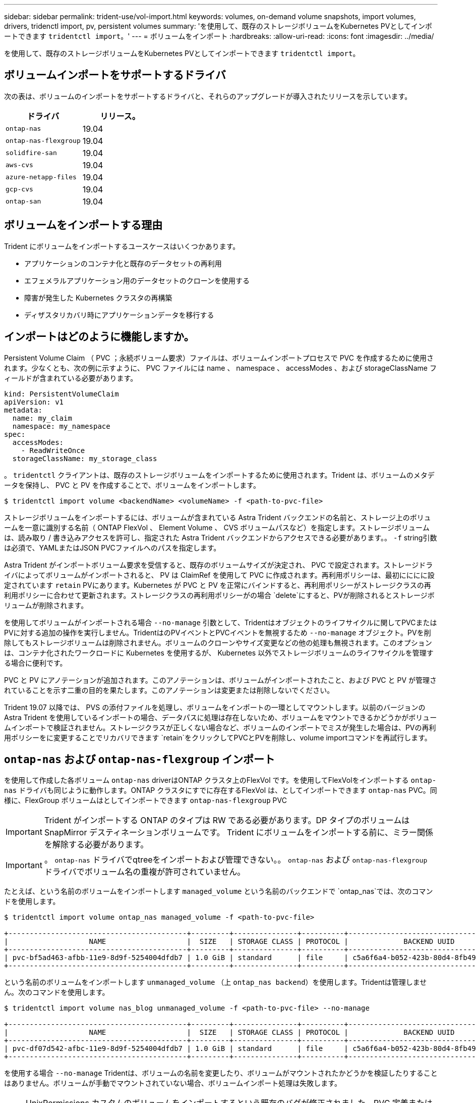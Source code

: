---
sidebar: sidebar 
permalink: trident-use/vol-import.html 
keywords: volumes, on-demand volume snapshots, import volumes, drivers, tridenctl import, pv, persistent volumes 
summary: 'を使用して、既存のストレージボリュームをKubernetes PVとしてインポートできます `tridentctl import`。' 
---
= ボリュームをインポート
:hardbreaks:
:allow-uri-read: 
:icons: font
:imagesdir: ../media/


を使用して、既存のストレージボリュームをKubernetes PVとしてインポートできます `tridentctl import`。



== ボリュームインポートをサポートするドライバ

次の表は、ボリュームのインポートをサポートするドライバと、それらのアップグレードが導入されたリリースを示しています。

[cols="2*"]
|===
| ドライバ | リリース。 


| `ontap-nas`  a| 
19.04



| `ontap-nas-flexgroup`  a| 
19.04



| `solidfire-san`  a| 
19.04



| `aws-cvs`  a| 
19.04



| `azure-netapp-files`  a| 
19.04



| `gcp-cvs`  a| 
19.04



| `ontap-san`  a| 
19.04

|===


== ボリュームをインポートする理由

Trident にボリュームをインポートするユースケースはいくつかあります。

* アプリケーションのコンテナ化と既存のデータセットの再利用
* エフェメラルアプリケーション用のデータセットのクローンを使用する
* 障害が発生した Kubernetes クラスタの再構築
* ディザスタリカバリ時にアプリケーションデータを移行する




== インポートはどのように機能しますか。

Persistent Volume Claim （ PVC ；永続ボリューム要求）ファイルは、ボリュームインポートプロセスで PVC を作成するために使用されます。少なくとも、次の例に示すように、 PVC ファイルには name 、 namespace 、 accessModes 、および storageClassName フィールドが含まれている必要があります。

[listing]
----
kind: PersistentVolumeClaim
apiVersion: v1
metadata:
  name: my_claim
  namespace: my_namespace
spec:
  accessModes:
    - ReadWriteOnce
  storageClassName: my_storage_class
----
。 `tridentctl` クライアントは、既存のストレージボリュームをインポートするために使用されます。Trident は、ボリュームのメタデータを保持し、 PVC と PV を作成することで、ボリュームをインポートします。

[listing]
----
$ tridentctl import volume <backendName> <volumeName> -f <path-to-pvc-file>
----
ストレージボリュームをインポートするには、ボリュームが含まれている Astra Trident バックエンドの名前と、ストレージ上のボリュームを一意に識別する名前（ ONTAP FlexVol 、 Element Volume 、 CVS ボリュームパスなど）を指定します。ストレージボリュームは、読み取り / 書き込みアクセスを許可し、指定された Astra Trident バックエンドからアクセスできる必要があります。。 `-f` string引数は必須で、YAMLまたはJSON PVCファイルへのパスを指定します。

Astra Trident がインポートボリューム要求を受信すると、既存のボリュームサイズが決定され、 PVC で設定されます。ストレージドライバによってボリュームがインポートされると、 PV は ClaimRef を使用して PVC に作成されます。再利用ポリシーは、最初にににに設定されています `retain` PVにあります。Kubernetes が PVC と PV を正常にバインドすると、再利用ポリシーがストレージクラスの再利用ポリシーに合わせて更新されます。ストレージクラスの再利用ポリシーがの場合 `delete`にすると、PVが削除されるとストレージボリュームが削除されます。

を使用してボリュームがインポートされる場合 `--no-manage` 引数として、Tridentはオブジェクトのライフサイクルに関してPVCまたはPVに対する追加の操作を実行しません。TridentはのPVイベントとPVCイベントを無視するため `--no-manage` オブジェクト。PVを削除してもストレージボリュームは削除されません。ボリュームのクローンやサイズ変更などの他の処理も無視されます。このオプションは、コンテナ化されたワークロードに Kubernetes を使用するが、 Kubernetes 以外でストレージボリュームのライフサイクルを管理する場合に便利です。

PVC と PV にアノテーションが追加されます。このアノテーションは、ボリュームがインポートされたこと、および PVC と PV が管理されていることを示す二重の目的を果たします。このアノテーションは変更または削除しないでください。

Trident 19.07 以降では、 PVS の添付ファイルを処理し、ボリュームをインポートの一環としてマウントします。以前のバージョンの Astra Trident を使用しているインポートの場合、データパスに処理は存在しないため、ボリュームをマウントできるかどうかがボリュームインポートで検証されません。ストレージクラスが正しくない場合など、ボリュームのインポートでミスが発生した場合は、PVの再利用ポリシーをに変更することでリカバリできます `retain`をクリックしてPVCとPVを削除し、volume importコマンドを再試行します。



== `ontap-nas` および `ontap-nas-flexgroup` インポート

を使用して作成した各ボリューム `ontap-nas` driverはONTAP クラスタ上のFlexVol です。を使用してFlexVolをインポートする `ontap-nas` ドライバも同じように動作します。ONTAP クラスタにすでに存在するFlexVol は、としてインポートできます `ontap-nas` PVC。同様に、FlexGroup ボリュームはとしてインポートできます `ontap-nas-flexgroup` PVC


IMPORTANT: Trident がインポートする ONTAP のタイプは RW である必要があります。DP タイプのボリュームは SnapMirror デスティネーションボリュームです。 Trident にボリュームをインポートする前に、ミラー関係を解除する必要があります。


IMPORTANT: 。 `ontap-nas` ドライバでqtreeをインポートおよび管理できない。。 `ontap-nas` および `ontap-nas-flexgroup` ドライバでボリューム名の重複が許可されていません。

たとえば、という名前のボリュームをインポートします `managed_volume` という名前のバックエンドで `ontap_nas`では、次のコマンドを使用します。

[listing]
----
$ tridentctl import volume ontap_nas managed_volume -f <path-to-pvc-file>

+------------------------------------------+---------+---------------+----------+--------------------------------------+--------+---------+
|                   NAME                   |  SIZE   | STORAGE CLASS | PROTOCOL |             BACKEND UUID             | STATE  | MANAGED |
+------------------------------------------+---------+---------------+----------+--------------------------------------+--------+---------+
| pvc-bf5ad463-afbb-11e9-8d9f-5254004dfdb7 | 1.0 GiB | standard      | file     | c5a6f6a4-b052-423b-80d4-8fb491a14a22 | online | true    |
+------------------------------------------+---------+---------------+----------+--------------------------------------+--------+---------+
----
という名前のボリュームをインポートします `unmanaged_volume` （上 `ontap_nas backend`）を使用します。Tridentは管理しません。次のコマンドを使用します。

[listing]
----
$ tridentctl import volume nas_blog unmanaged_volume -f <path-to-pvc-file> --no-manage

+------------------------------------------+---------+---------------+----------+--------------------------------------+--------+---------+
|                   NAME                   |  SIZE   | STORAGE CLASS | PROTOCOL |             BACKEND UUID             | STATE  | MANAGED |
+------------------------------------------+---------+---------------+----------+--------------------------------------+--------+---------+
| pvc-df07d542-afbc-11e9-8d9f-5254004dfdb7 | 1.0 GiB | standard      | file     | c5a6f6a4-b052-423b-80d4-8fb491a14a22 | online | false   |
+------------------------------------------+---------+---------------+----------+--------------------------------------+--------+---------+
----
を使用する場合 `--no-manage` Tridentは、ボリュームの名前を変更したり、ボリュームがマウントされたかどうかを検証したりすることはありません。ボリュームが手動でマウントされていない場合、ボリュームインポート処理は失敗します。


NOTE: UnixPermissions カスタムのボリュームをインポートするという既存のバグが修正されました。PVC 定義またはバックエンド構成に unixPermissions を指定し、必要に応じて Astra Trident にボリュームをインポートするように指示できます。



== `ontap-san` インポート

Astra Trident は、 1 つの LUN を含む ONTAP SAN FlexVol をインポートすることもできます。これはと同じです `ontap-san` ドライバ。FlexVol 内の各PVCおよびLUNにFlexVol を作成します。を使用できます `tridentctl import` 他の場合と同様にコマンドを実行します。

* の名前を含めます `ontap-san` バックエンド：
* インポートする必要がある FlexVol の名前を指定します。この FlexVol には、インポートが必要な LUN が 1 つしか含まれていないことに注意してください。
* とともに使用する必要があるPVC定義のパスを指定します `-f` フラグ。
* PVC を管理するか、管理対象外にするかを選択します。デフォルトでは、 Trident によって PVC が管理され、バックエンドの FlexVol と LUN の名前が変更されます。管理対象外のボリュームとしてインポートするには、を渡します `--no-manage` フラグ。



TIP: 管理対象外のをインポートする場合 `ontap-san` ボリューム：FlexVol 内のLUNの名前がになっていることを確認します `lun0` とは、目的のイニシエータを含むigroupにマッピングされている。Trident が管理対象のインポートに対して自動的に処理します。

次に、 Astra Trident が FlexVol をインポートし、 PVC 定義に関連付けます。Astra Tridentは、FlexVol の名前もに変更します `pvc-<uuid>` およびFlexVol 内のLUNをからにフォーマットします `lun0`。


TIP: 既存のアクティブな接続がないボリュームをインポートすることを推奨します。アクティブに使用されているボリュームをインポートする場合は、最初にボリュームをクローニングしてからインポートを実行します。



=== 例

をインポートします `ontap-san-managed` にあるFlexVol `ontap_san_default` バックエンドでを実行します `tridentctl import` コマンドの形式：

[listing]
----
$ tridentctl import volume ontapsan_san_default ontap-san-managed -f pvc-basic-import.yaml -n trident -d

+------------------------------------------+--------+---------------+----------+--------------------------------------+--------+---------+
|                   NAME                   |  SIZE  | STORAGE CLASS | PROTOCOL |             BACKEND UUID             | STATE  | MANAGED |
+------------------------------------------+--------+---------------+----------+--------------------------------------+--------+---------+
| pvc-d6ee4f54-4e40-4454-92fd-d00fc228d74a | 20 MiB | basic         | block    | cd394786-ddd5-4470-adc3-10c5ce4ca757 | online | true    |
+------------------------------------------+--------+---------------+----------+--------------------------------------+--------+---------+
----

IMPORTANT: ONTAP ボリュームのタイプが RW であることが Astra Trident でインポートされる必要があります。DP タイプのボリュームは SnapMirror デスティネーションボリュームです。ボリュームを Astra Trident にインポートする前に、ミラー関係を解除する必要があります。



== `element` インポート

Trident を使用して、 NetApp Element ソフトウェア / NetApp HCI ボリュームを Kubernetes クラスタにインポートできます。必要に応じて、Astra Tridentバックエンドの名前、ボリュームとPVCファイルの一意の名前をの引数として指定します `tridentctl import` コマンドを実行します

[listing]
----
$ tridentctl import volume element_default element-managed -f pvc-basic-import.yaml -n trident -d

+------------------------------------------+--------+---------------+----------+--------------------------------------+--------+---------+
|                   NAME                   |  SIZE  | STORAGE CLASS | PROTOCOL |             BACKEND UUID             | STATE  | MANAGED |
+------------------------------------------+--------+---------------+----------+--------------------------------------+--------+---------+
| pvc-970ce1ca-2096-4ecd-8545-ac7edc24a8fe | 10 GiB | basic-element | block    | d3ba047a-ea0b-43f9-9c42-e38e58301c49 | online | true    |
+------------------------------------------+--------+---------------+----------+--------------------------------------+--------+---------+
----

NOTE: Element ドライバではボリューム名の重複がサポートされます。ボリューム名が重複している場合、 Trident のボリュームインポートプロセスはエラーを返します。回避策として、ボリュームをクローニングし、一意のボリューム名を指定します。次に、クローンボリュームをインポートします。



== `aws-cvs` インポート


TIP: NetApp Cloud Volumes Service がサポートするボリュームを AWS でインポートするには、名前ではなくボリュームパスでボリュームを特定します。

をインポートします `aws-cvs` バックエンドのボリュームの名前はです `awscvs_YEppr` を指定します `adroit-jolly-swift`では、次のコマンドを使用します。

[listing]
----
$ tridentctl import volume awscvs_YEppr adroit-jolly-swift -f <path-to-pvc-file> -n trident

+------------------------------------------+--------+---------------+----------+--------------------------------------+--------+---------+
|                   NAME                   |  SIZE  | STORAGE CLASS | PROTOCOL |             BACKEND UUID             | STATE  | MANAGED |
+------------------------------------------+--------+---------------+----------+--------------------------------------+--------+---------+
| pvc-a46ccab7-44aa-4433-94b1-e47fc8c0fa55 | 93 GiB | aws-storage   | file     | e1a6e65b-299e-4568-ad05-4f0a105c888f | online | true    |
+------------------------------------------+--------+---------------+----------+--------------------------------------+--------+---------+
----

NOTE: ボリュームパスは、 / のあとのボリュームのエクスポートパスの部分です。たとえば、エクスポートパスがの場合などです `10.0.0.1:/adroit-jolly-swift`、ボリュームのパスはです `adroit-jolly-swift`。



== `gcp-cvs` インポート

をインポートする `gcp-cvs` ボリュームは、のインポートと同じように機能します `aws-cvs` ボリューム：



== `azure-netapp-files` インポート

をインポートします `azure-netapp-files` バックエンドのボリュームの名前はです `azurenetappfiles_40517` を指定します `importvol1`を使用して、次のコマンドを実行します。

[listing]
----
$ tridentctl import volume azurenetappfiles_40517 importvol1 -f <path-to-pvc-file> -n trident

+------------------------------------------+---------+---------------+----------+--------------------------------------+--------+---------+
|                   NAME                   |  SIZE   | STORAGE CLASS | PROTOCOL |             BACKEND UUID             | STATE  | MANAGED |
+------------------------------------------+---------+---------------+----------+--------------------------------------+--------+---------+
| pvc-0ee95d60-fd5c-448d-b505-b72901b3a4ab | 100 GiB | anf-storage   | file     | 1c01274f-d94b-44a3-98a3-04c953c9a51e | online | true    |
+------------------------------------------+---------+---------------+----------+--------------------------------------+--------+---------+
----

NOTE: ANF ボリュームのボリュームパスは、 / のあとのマウントパスにあります。たとえば、マウントパスがの場合などです `10.0.0.2:/importvol1`、ボリュームのパスはです `importvol1`。
